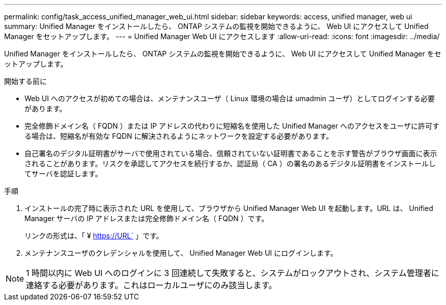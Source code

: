 ---
permalink: config/task_access_unified_manager_web_ui.html 
sidebar: sidebar 
keywords: access, unified manager, web ui 
summary: Unified Manager をインストールしたら、 ONTAP システムの監視を開始できるように、 Web UI にアクセスして Unified Manager をセットアップします。 
---
= Unified Manager Web UI にアクセスします
:allow-uri-read: 
:icons: font
:imagesdir: ../media/


[role="lead"]
Unified Manager をインストールしたら、 ONTAP システムの監視を開始できるように、 Web UI にアクセスして Unified Manager をセットアップします。

.開始する前に
* Web UI へのアクセスが初めての場合は、メンテナンスユーザ（ Linux 環境の場合は umadmin ユーザ）としてログインする必要があります。
* 完全修飾ドメイン名（ FQDN ）または IP アドレスの代わりに短縮名を使用した Unified Manager へのアクセスをユーザに許可する場合は、短縮名が有効な FQDN に解決されるようにネットワークを設定する必要があります。
* 自己署名のデジタル証明書がサーバで使用されている場合、信頼されていない証明書であることを示す警告がブラウザ画面に表示されることがあります。リスクを承認してアクセスを続行するか、認証局（ CA ）の署名のあるデジタル証明書をインストールしてサーバを認証します。


.手順
. インストールの完了時に表示された URL を使用して、ブラウザから Unified Manager Web UI を起動します。URL は、 Unified Manager サーバの IP アドレスまたは完全修飾ドメイン名（ FQDN ）です。
+
リンクの形式は、「 ¥ https://URL` 」です。

. メンテナンスユーザのクレデンシャルを使用して、 Unified Manager Web UI にログインします。



NOTE: 1 時間以内に Web UI へのログインに 3 回連続して失敗すると、システムがロックアウトされ、システム管理者に連絡する必要があります。これはローカルユーザにのみ該当します。
